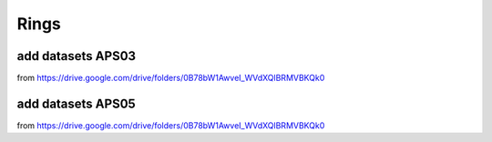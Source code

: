 Rings
-----

add datasets APS03 
~~~~~~~~~~~~~~~~~~

from https://drive.google.com/drive/folders/0B78bW1AwveI_WVdXQlBRMVBKQk0

add datasets APS05 
~~~~~~~~~~~~~~~~~~

from https://drive.google.com/drive/folders/0B78bW1AwveI_WVdXQlBRMVBKQk0